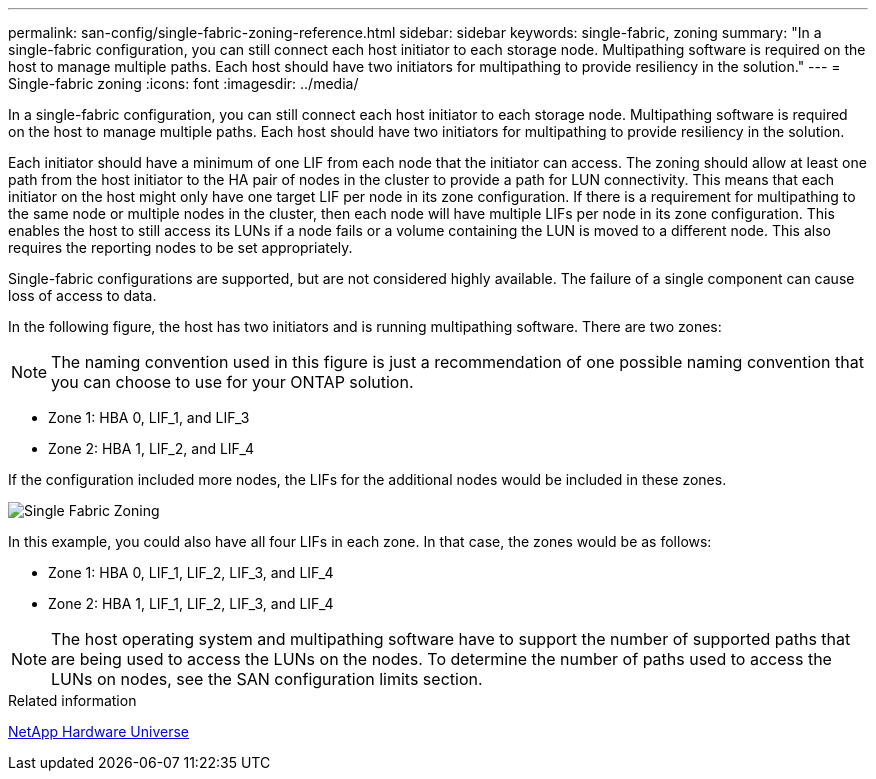 ---
permalink: san-config/single-fabric-zoning-reference.html
sidebar: sidebar
keywords: single-fabric, zoning
summary: "In a single-fabric configuration, you can still connect each host initiator to each storage node. Multipathing software is required on the host to manage multiple paths. Each host should have two initiators for multipathing to provide resiliency in the solution."
---
= Single-fabric zoning
:icons: font
:imagesdir: ../media/

[.lead]
In a single-fabric configuration, you can still connect each host initiator to each storage node. Multipathing software is required on the host to manage multiple paths. Each host should have two initiators for multipathing to provide resiliency in the solution.

Each initiator should have a minimum of one LIF from each node that the initiator can access. The zoning should allow at least one path from the host initiator to the HA pair of nodes in the cluster to provide a path for LUN connectivity. This means that each initiator on the host might only have one target LIF per node in its zone configuration. If there is a requirement for multipathing to the same node or multiple nodes in the cluster, then each node will have multiple LIFs per node in its zone configuration. This enables the host to still access its LUNs if a node fails or a volume containing the LUN is moved to a different node. This also requires the reporting nodes to be set appropriately.

Single-fabric configurations are supported, but are not considered highly available. The failure of a single component can cause loss of access to data.

In the following figure, the host has two initiators and is running multipathing software. There are two zones:

[NOTE]
====
The naming convention used in this figure is just a recommendation of one possible naming convention that you can choose to use for your ONTAP solution.
====

* Zone 1: HBA 0, LIF_1, and LIF_3
* Zone 2: HBA 1, LIF_2, and LIF_4

If the configuration included more nodes, the LIFs for the additional nodes would be included in these zones.

image::../media/scm-en-drw-single-fabric-zoning.gif[Single Fabric Zoning]

In this example, you could also have all four LIFs in each zone. In that case, the zones would be as follows:

* Zone 1: HBA 0, LIF_1, LIF_2, LIF_3, and LIF_4
* Zone 2: HBA 1, LIF_1, LIF_2, LIF_3, and LIF_4

[NOTE]
====
The host operating system and multipathing software have to support the number of supported paths that are being used to access the LUNs on the nodes. To determine the number of paths used to access the LUNs on nodes, see the SAN configuration limits section.
====

.Related information

https://hwu.netapp.com[NetApp Hardware Universe]
